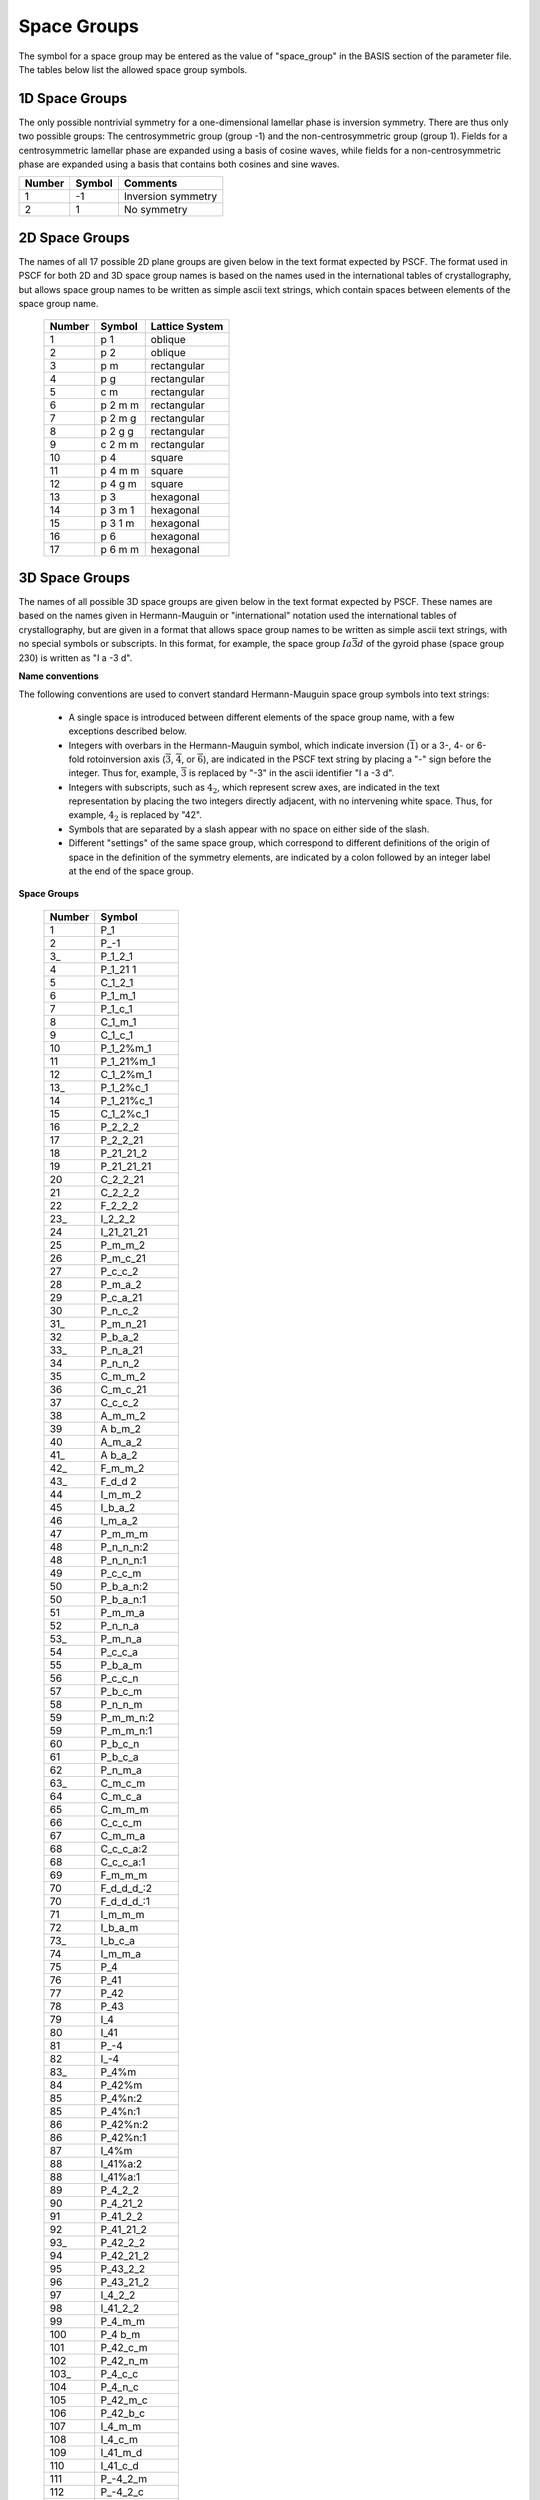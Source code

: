 
.. _group-page:

*************
Space Groups
*************

The symbol for a space group may be entered as the value of "space_group" in
the BASIS section of the parameter file. The tables below list the allowed
space group symbols.

1D Space Groups
===============

The only possible nontrivial symmetry for a one-dimensional lamellar
phase is inversion symmetry. There are thus only two possible groups:
The centrosymmetric group (group -1) and the non-centrosymmetric group
(group 1). Fields for a centrosymmetric lamellar phase are expanded
using a basis of cosine waves, while fields for a non-centrosymmetric
phase are expanded using a basis that contains both cosines and
sine waves.

======== ======  =================
Number   Symbol  Comments
======== ======  =================
1        -1      Inversion symmetry
2         1      No symmetry
======== ======  =================


2D Space Groups
===============

The names of all 17 possible 2D plane groups are given below in the text format
expected by PSCF. The format used in PSCF for both 2D and 3D space group names
is based on the names used in the international tables of crystallography, but
allows space group names to be written as simple ascii text strings, which
contain spaces between elements of the space group name.

 ====== ======== ==============
 Number Symbol   Lattice System
 ====== ======== ==============
 1      p 1      oblique
 2      p 2      oblique
 3      p m      rectangular
 4      p g      rectangular
 5      c m      rectangular
 6      p 2 m m  rectangular
 7      p 2 m g  rectangular
 8      p 2 g g  rectangular
 9      c 2 m m  rectangular
 10     p 4      square
 11     p 4 m m  square
 12     p 4 g m  square
 13     p 3      hexagonal
 14     p 3 m 1  hexagonal
 15     p 3 1 m  hexagonal
 16     p 6      hexagonal
 17     p 6 m m  hexagonal
 ====== ======== ==============


3D Space Groups
===============

The names of all possible 3D space groups are given below in the text format
expected by PSCF. These names are based on the names given in Hermann-Mauguin
or "international" notation used the international tables of crystallography,
but are given in a format that allows space group names to be written as simple
ascii text strings, with no special symbols or subscripts. In this format, for
example, the space group :math:`Ia\overline{3}d` of the gyroid phase (space
group 230) is written as "I a -3 d".

**Name conventions**

The following conventions are used to convert standard Hermann-Mauguin space
group symbols into text strings:

   * A single space is introduced between different elements of the space
     group name, with a few exceptions described below.

   * Integers with overbars in the Hermann-Mauguin symbol, which indicate
     inversion (:math:`\overline{1}`) or a 3-, 4- or 6-fold rotoinversion
     axis (:math:`\overline{3}`, :math:`\overline{4}`, or :math:`\overline{6}`),
     are indicated in the PSCF text string by placing a "-" sign before
     the integer. Thus for, example, :math:`\overline{3}` is replaced by
     "-3" in the ascii identifier "I a -3 d".

   * Integers with subscripts, such as :math:`4_2`, which represent screw
     axes, are indicated in the text representation by placing the two
     integers directly adjacent, with no intervening white space. Thus,
     for example, :math:`4_2` is replaced by "42".

   * Symbols that are separated by a slash appear with no space on either
     side of the slash.

   * Different "settings" of the same space group, which correspond to
     different definitions of the origin of space in the definition of
     the symmetry elements, are indicated by a colon followed by an
     integer label at the end of the space group.

**Space Groups**

 ========  =================
  Number   Symbol
 ========  =================
    1      P_1
    2      P_-1
    3_     P_1_2_1
    4      P_1_21 1
    5      C_1_2_1
    6      P_1_m_1
    7      P_1_c_1
    8      C_1_m_1
    9      C_1_c_1
   10      P_1_2%m_1
   11      P_1_21%m_1
   12      C_1_2%m_1
   13_     P_1_2%c_1
   14      P_1_21%c_1
   15      C_1_2%c_1
   16      P_2_2_2
   17      P_2_2_21
   18      P_21_21_2
   19      P_21_21_21
   20      C_2_2_21
   21      C_2_2_2
   22      F_2_2_2
   23_     I_2_2_2
   24      I_21_21_21
   25      P_m_m_2
   26      P_m_c_21
   27      P_c_c_2
   28      P_m_a_2
   29      P_c_a_21
   30      P_n_c_2
   31_     P_m_n_21
   32      P_b_a_2
   33_     P_n_a_21
   34      P_n_n_2
   35      C_m_m_2
   36      C_m_c_21
   37      C_c_c_2
   38      A_m_m_2
   39      A b_m_2
   40      A_m_a_2
   41_     A b_a_2
   42_     F_m_m_2
   43_     F_d_d 2
   44      I_m_m_2
   45      I_b_a_2
   46      I_m_a_2
   47      P_m_m_m
   48      P_n_n_n:2
   48      P_n_n_n:1
   49      P_c_c_m
   50      P_b_a_n:2
   50      P_b_a_n:1
   51      P_m_m_a
   52      P_n_n_a
   53_     P_m_n_a
   54      P_c_c_a
   55      P_b_a_m
   56      P_c_c_n
   57      P_b_c_m
   58      P_n_n_m
   59      P_m_m_n:2
   59      P_m_m_n:1
   60      P_b_c_n
   61      P_b_c_a
   62      P_n_m_a
   63_     C_m_c_m
   64      C_m_c_a
   65      C_m_m_m
   66      C_c_c_m
   67      C_m_m_a
   68      C_c_c_a:2
   68      C_c_c_a:1
   69      F_m_m_m
   70      F_d_d_d_:2
   70      F_d_d_d_:1
   71      I_m_m_m
   72      I_b_a_m
   73_     I_b_c_a
   74      I_m_m_a
   75      P_4
   76      P_41
   77      P_42
   78      P_43
   79      I_4
   80      I_41
   81      P_-4
   82      I_-4
   83_     P_4%m
   84      P_42%m
   85      P_4%n:2
   85      P_4%n:1
   86      P_42%n:2
   86      P_42%n:1
   87      I_4%m
   88      I_41%a:2
   88      I_41%a:1
   89      P_4_2_2
   90      P_4_21_2
   91      P_41_2_2
   92      P_41_21_2
   93_     P_42_2_2
   94      P_42_21_2
   95      P_43_2_2
   96      P_43_21_2
   97      I_4_2_2
   98      I_41_2_2
   99      P_4_m_m
  100      P_4 b_m
  101      P_42_c_m
  102      P_42_n_m
  103_     P_4_c_c
  104      P_4_n_c
  105      P_42_m_c
  106      P_42_b_c
  107      I_4_m_m
  108      I_4_c_m
  109      I_41_m_d
  110      I_41_c_d
  111      P_-4_2_m
  112      P_-4_2_c
  113_     P_-4_21_m
  114      P_-4_21_c
  115      P_-4_m_2
  116      P_-4_c_2
  117      P_-4 b 2
  118      P_-4_n_2
  119      I_-4_m_2
  120      I_-4_c_2
  121      I_-4_2_m
  122      I_-4_2_d
  123_     P_4%m_m_m
  124      P_4%m_c_c
  125      P_4%n_b_m:2
  125      P_4%n_b_m:1
  126      P_4%n_n_c:2
  126      P_4%n_n_c:1
  127      P_4%m_b_m
  128      P_4%m_n_c
  129      P_4%n_m_m:2
  129      P_4%n_m_m:1
  130      P_4%n_c_c:2
  130      P_4%n_c_c:1
  131_     P_42%m_m_c
  132      P_42%m_c_m
  133_     P_42%n_b_c:2
  133_     P_42%n_b_c:1
  134      P_42%n_n_m:2
  134      P_42%n_n_m:1
  135      P_42%m_b_c
  136      P_42%m_n_m
  137      P_42%n_m_c:2
  137      P_42%n_m_c:1
  138      P_42%n_c_m:2
  138      P_42%n_c_m:1
  139      I_4%m_m_m
  140      I_4%m_c_m
  141_     I_41%a_m_d_:2
  141_     I_41%a_m_d_:1
  142_     I_41%a_c_d_:2
  142_     I_41%a_c_d_:1
  143_     P_3
  144      P_31
  145      P_32
  146      R_3:H
  146      R_3:R
  147      P_-3
  148      R_-3:H
  148      R_-3:R
  149      P_3_1_2
  150      P_3_2_1
  151      P_31_1_2
  152      P_31_2_1
  153_     P_32_1_2
  154      P_32_2_1
  155      R_3_2:H
  155      R_3_2:R
  156      P_3_m_1
  157      P_3_1_m
  158      P_3_c_1
  159      P_3_1_c
  160      R_3_m:H
  160      R_3_m:R
  161      R_3_c:H
  161      R_3_c:R
  162      P_-3_1_m
  163_     P_-3_1_c
  164      P_-3_m_1
  165      P_-3_c_1
  166      R_-3_m:H
  166      R_-3_m:R
  167      R_-3_c:H
  167      R_-3_c:R
  168      P_6
  169      P_61
  170      P_65
  171      P_62
  172      P_64
  173_     P_63
  174      P_-6
  175      P_6%m
  176      P_63%m
  177      P_6_2_2
  178      P_61_2_2
  179      P_65_2_2
  180      P_62_2_2
  181      P_64_2_2
  182      P_63_2_2
  183_     P_6_m_m
  184      P_6_c_c
  185      P_63_c_m
  186      P_63_m_c
  187      P_-6_m_2
  188      P_-6_c_2
  189      P_-6 2_m
  190      P_-6 2_c
  191      P_6%m_m_m
  192      P_6%m_c_c
  193_     P_63%m_c_m
  194      P_63%m_m_c
  195      P_2_3
  196      F_2_3
  197      I_2_3
  198      P_21 3
  199      I_21 3
  200      P_m_-3
  201      P_n_-3:2
  201      P_n_-3:1
  202      F_m_-3
  203_     F_d_-3:2
  203_     F_d_-3:1
  204      I_m_-3
  205      P_a_-3
  206      I_a_-3
  207      P_4_3_2
  208      P_42_3_2
  209      F_4_3_2
  210      F_41_3_2
  211      I_4_3_2
  212      P_43_3_2
  213_     P_41_3_2
  214      I_41_3_2
  215      P_-4_3_m
  216      F_-4_3_m
  217      I_-4_3_m
  218      P_-4_3_n
  219      F_-4_3_c
  220      I_-4_3_d
  221      P_m_-3_m
  222      P_n_-3_n:2
  222      P_n_-3_n:1
  223_     P_m_-3_n
  224      P_n_-3_m:2
  224      P_n_-3_m:1
  225      F_m_-3_m
  226      F_m_-3_c
  227      F_d_-3_m_:2
  227      F_d_-3_m_:1
  228      F_d_-3_c:2
  228      F_d_-3_c:1
  229      I_m_-3_m
  230      I a_-3_d
 ========  =================

.. _group-symmetry-sec:

Symmetry Elements
=================

A list of all of the symmetry elements of any space group can be output to file by placing a "OUTPUT_GROUP" command in the parameter file at any point after the "BASIS" section.

Every space group symmetry can be expressed mathematically as an operation

.. math::

   \textbf{r} \rightarrow \textbf{A}\textbf{r}
                    + \textbf{t}

Here, :math:`\textbf{r} = [r_{1}, \ldots, r_{D}]^{T}` is a dimensionless
D-element column vector containing the components of a position within
the unit cell in a basis of Bravais lattice vectors, :math:`\textbf{A}`
is a :math:`D \times D` matrix that represents a point group symmetry
operation (e.g., identity, inversion, rotation about an axis, or
reflection through a plane), and :math:`\textbf{t}` is a dimenionless
D-element colummn vector that (if not zero) represents a translation
by a fraction of a unit cell. Every group contains an identity element in
which :math:`\textbf{A}` is the identity matrix and :math:`\textbf{t}=0`.

The elements of the column vectors :math:`\textbf{r}` and :math:`\textbf{t}`
in the above are dimensionless components defined using a basis of Bravais
basis vectors. The position :math:`\textbf{r} = [1/2, 1/2, 1/2]^{T}` thus
always represents the center of a 3D unit cell. The Cartesian representation
of a position vector is instead given by a sum

.. math::

   \sum_{i=1}^{D} r_{i}\textbf{a}_{i}


in which :math:`\textbf{a}_{i}` is the Cartesian representation of
Bravais lattice vector number i. The elements of the dimensionless
translation vector :math:`\textbf{t}` are always either zero or
simple fractions such as 1/2, 1/4, or 1/3. For example, a symmetry
element in a 3D BCC lattice in which :math:`\textbf{A}` is the identity
matrix and :math:`\textbf{t} = [1/2, 1/2, 1/2]^{T}` represents the
purely translational symmetry that relates the two equivalent positions
per cubic unit cell in a BCC lattice. Similarly, a glide plane in
a 3D crystal is represented by a diagonal :math:`\textbf{A}` matrix
with values of :math:`\pm 1` on the diagonal that represents
inversion through a plane and a translation vector that represents
a translation by half a unit cell within that plane.

The OUTPUT_GROUP command outputs a list of symmetry elements in
which each element is displayed by showing the elements of the
matrix :math:`\textbf{A}` followed by elements of the associated
column vector :math:`\textbf{t}`.

The Bravais lattice vectors used internally by PSCF for cubic, tetragonal,
and orthorhombic 3D systems are orthogonal basis vectors for the simple
cubic, tetragonal, or orthorhombic unit cells, which are aligned along
the x, y, and z axes of a Cartesian coordinate system. Similarly, the
basis vectors used for the 2D square and rectangular space groups are
orthogonal vectors which form a basis for a cubic or rectangular
unit cell. The grid used to solve the modified diffusion equation is
based on the same choice of unit cell and, thus for example, uses a
regular grid within a cubic unit cell to represent fields in a BCC or
FCC lattice.  For body-centered and space-centered lattice systems,
it is worth nothing that this unit cell not a primitive (minimum
size) unit cell of the crystal: For example, a cubic unit cell actually
contains 2 equivalent primitive unit cells of a BCC lattice or 4
primitive cells of an FCC lattice.

One consequence of the fact that PSCF does not always use a primitive
unit cell is that, in the Fourier expansion of the omega and rho fields,
the Fourier coefficients associated with some sets of symmetry-related
wavevectors (some "stars") are required to vanish in order to satisfy
the requirement that the field be invariant under all elements of the
specified space group. The rules regarding which stars must have
vanishing Fourier coefficients are the same as the rules for systematic
cancellations of Bragg reflections in X-ray or neutron scattering from
a crystal of the specified space group. The procedure used by PSCF to
construct symmetry adapted basis functions automatially identifies and
accounts for these systematic cancellations.

